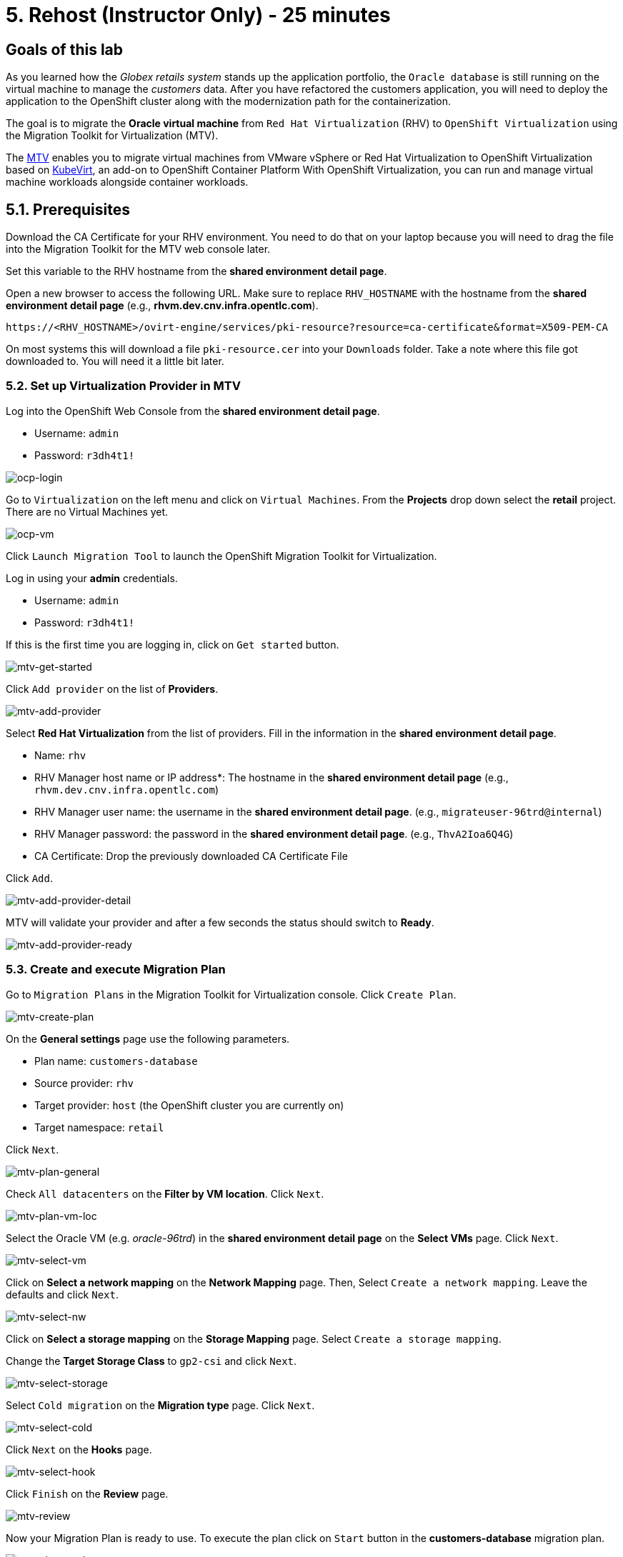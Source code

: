 = 5. Rehost (Instructor Only) - 25 minutes
:imagesdir: ../assets/images

== Goals of this lab

As you learned how the _Globex retails system_ stands up the application portfolio, the `Oracle database` is still running on the virtual machine to manage the _customers_ data. After you have refactored the customers application, you will need to deploy the application to the OpenShift cluster along with the modernization path for the containerization.

The goal is to migrate the *Oracle virtual machine* from `Red Hat Virtualization` (RHV) to `OpenShift Virtualization` using the Migration Toolkit for Virtualization (MTV).

The https://access.redhat.com/documentation/en-us/migration_toolkit_for_virtualization/2.0/html/installing_and_using_the_migration_toolkit_for_virtualization/about-mtv_mtv[MTV^] enables you to migrate virtual machines from VMware vSphere or Red Hat Virtualization to OpenShift Virtualization based on https://kubevirt.io[KubeVirt^], an add-on to OpenShift Container Platform With OpenShift Virtualization, you can run and manage virtual machine workloads alongside container workloads.

== 5.1. Prerequisites

Download the CA Certificate for your RHV environment. You need to do that on your laptop because you will need to drag the file into the Migration Toolkit for the MTV web console later.

Set this variable to the RHV hostname from the *shared environment detail page*. 

Open a new browser to access the following URL. Make sure to replace `RHV_HOSTNAME` with the hostname from the *shared environment detail page* (e.g., *rhvm.dev.cnv.infra.opentlc.com*).

[source,sh]
----
https://<RHV_HOSTNAME>/ovirt-engine/services/pki-resource?resource=ca-certificate&format=X509-PEM-CA
----

On most systems this will download a file `pki-resource.cer` into your `Downloads` folder. Take a note where this file got downloaded to. You will need it a little bit later.

=== 5.2. Set up Virtualization Provider in MTV

Log into the OpenShift Web Console from the *shared environment detail page*.

* Username: `admin`
* Password: `r3dh4t1!`

image::ocp-login.png[ocp-login]

Go to `Virtualization` on the left menu and click on `Virtual Machines`. From the *Projects* drop down select the *retail* project. There are no Virtual Machines yet.

image::ocp-vm.png[ocp-vm]

Click `Launch Migration Tool` to launch the OpenShift Migration Toolkit for Virtualization.

Log in using your *admin* credentials.

* Username: `admin`
* Password: `r3dh4t1!`

If this is the first time you are logging in, click on `Get started` button.

image::mtv-get-started.png[mtv-get-started]

Click `Add provider` on the list of *Providers*.

image::mtv-add-provider.png[mtv-add-provider]

Select *Red Hat Virtualization* from the list of providers. Fill in the information in the *shared environment detail page*.

* Name: `rhv`
* RHV Manager host name or IP address*: The hostname in the *shared environment detail page* (e.g., `rhvm.dev.cnv.infra.opentlc.com`)
* RHV Manager user name: the username in the *shared environment detail page*. (e.g., `migrateuser-96trd@internal`)
* RHV Manager password: the password in the *shared environment detail page*. (e.g., `ThvA2Ioa6Q4G`)
* CA Certificate: Drop the previously downloaded CA Certificate File

Click `Add`.

image::mtv-add-provider-detail.png[mtv-add-provider-detail]

MTV will validate your provider and after a few seconds the status should switch to *Ready*.

image::mtv-add-provider-ready.png[mtv-add-provider-ready]

=== 5.3. Create and execute Migration Plan

Go to `Migration Plans` in the Migration Toolkit for Virtualization console. Click `Create Plan`.

image::mtv-create-plan.png[mtv-create-plan]

On the *General settings* page use the following parameters.

* Plan name: `customers-database`
* Source provider: `rhv`
* Target provider: `host` (the OpenShift cluster you are currently on)
* Target namespace: `retail`

Click `Next`.

image::mtv-plan-general.png[mtv-plan-general]

Check `All datacenters` on the *Filter by VM location*. Click `Next`.

image::mtv-plan-vm-loc.png[mtv-plan-vm-loc]

Select the Oracle VM (e.g. _oracle-96trd_) in the *shared environment detail page* on the *Select VMs* page. Click `Next`.

image::mtv-select-vm.png[mtv-select-vm]

Click on *Select a network mapping* on the *Network Mapping* page. Then, Select `Create a network mapping`. Leave the defaults and click `Next`.

image::mtv-select-nw.png[mtv-select-nw]

Click on *Select a storage mapping* on the *Storage Mapping* page. Select `Create a storage mapping`.

Change the *Target Storage Class* to `gp2-csi` and click `Next`.

image::mtv-select-storage.png[mtv-select-storage]

Select `Cold migration` on the *Migration type* page. Click `Next`.

image::mtv-select-cold.png[mtv-select-cold]

Click `Next` on the *Hooks* page.

image::mtv-select-hook.png[mtv-select-hook]

Click `Finish` on the *Review* page.

image::mtv-review.png[mtv-review]

Now your Migration Plan is ready to use. To execute the plan click on `Start` button in the *customers-database* migration plan.

image::mtv-plan-ready.png[mtv-plan-ready]

Confirm by clicking the blue `Start` button in the popup window.

image::mtv-plan-start.png[mtv-plan-start]

Because you are running a *cold migration* the VM in RHV gets shutdown first.

The migration will take about _15 - 25_ minutes after which you will have a running Oracle database VM in your OpenShift cluster.

image::mtv-plan-complete.png[mtv-plan-complete]

Once the migration succeeds you will find a VM called `oracle-xxxxx` in your retail namespace.

image::mtv-plan-complete-ocp.png[mtv-plan-complete-ocp]

== 5.4. Post Migration Tasks

The VM is not yet reachable from other applications on the cluster. You will need to add a label to the VM and then create a service to be able to connect to the database on the VM.

[NOTE]
====
The workshop environment has already created multiple virtual machines separately for the workshop participants. So you will see the unique ID (GUID) for your oracle virtual machine (e.g. _oracle-96trd_) for the provision Message page.
====

Set your GUID as an environment value to avoid repeatable replacement in the following command lines.

Replace `GUID` with your GUID from the *shared environment detail page*. (e.g. _96trd_).

[source,sh]
----
export GUID=YOUR_GUID
----

Add a label to your VM's template metadata and make sure to replace `${GUID}` with your GUID.

[source,sh]
----
oc patch vm oracle-${GUID} --type=merge --patch="{\"spec\": { \"template\": { \"metadata\": { \"labels\": { \"app\": \"oracle-${GUID}\"}}}}}" -n retail
----

Restart the VM for the VM Pod to pick up the new label. Go back to the `VirtualMachines` menu in the OpenShift Web Console. Click on your VM.

From the *Action* drop down select *Restart* then confirm by clicking *Restart* in the pop up dialog.

image::restart-vm.png[restart-vm]

When the VM in OpenShift restarted and running again, create service for the database vm:

[source,sh]
----
oc create service clusterip oracle-${GUID} --tcp=1521:1521 --tcp=2022:22 -n retail
----

Make sure your service has the endpoint for the Oracle VM pod as an Endpoint:

[source,sh]
----
oc describe svc oracle-${GUID} -n retail
----

* Sample Output

[source,texinfo]
----
Name:              oracle-96trd
Namespace:         retail
Labels:            app=oracle-96trd
Annotations:       <none>
Selector:          app=oracle-96trd
Type:              ClusterIP
IP Family Policy:  SingleStack
IP Families:       IPv4
IP:                172.30.99.143
IPs:               172.30.99.143
Port:              1521-1521  1521/TCP
TargetPort:        1521/TCP
Endpoints:         10.128.1.156:1521
Port:              2022-22  2022/TCP
TargetPort:        22/TCP
Endpoints:         10.128.1.156:22
Session Affinity:  None
Events:            <none>
----

➡️ link:./6-deploy-to-kubernetes.adoc[6. Deploy to Kubernetes]

⬅️ link:./4-refactor.adoc[4. Refactor]